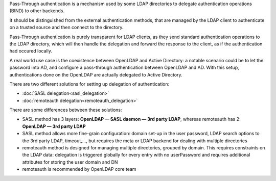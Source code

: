
Pass-Through authentication is a mechanism used by some LDAP directories to delegate authentication operations (BIND) to other backends.

It should be distinguished from the external authentication methods, that are managed by the LDAP client to authenticate on a trusted source and then connect to the directory.

Pass-Through authentication is purely transparent for LDAP clients, as they send standard authentication operations to the LDAP directory, which will then handle the delegation and forward the response to the client, as if the authentication had occured locally.

A real world use case is the coexistence between OpenLDAP and Active Directory: a notable scenario could be to let the password into AD, and configure a pass-through authentication between OpenLDAP and AD. With this setup, authentications done on the OpenLDAP are actually delegated to Active Directory.

There are two different solutions for setting up delegation of authentication:

* :doc:`SASL delegation<sasl_delegation>`
* :doc:`remoteauth delegation<remoteauth_delegation>`

There are some differences between these solutions:

* SASL method has 3 layers: **OpenLDAP — SASL daemon — 3rd party LDAP**, whereas remoteauth has 2: **OpenLDAP — 3rd party LDAP**
* SASL method allows more fine-grain configuration: domain set-up in the user password, LDAP search options to the 3rd party LDAP, timeout,..., but requires the meta or LDAP backend for dealing with multiple directories
* remoteauth method is designed for managing multiple directories, grouped by domain. This requires constraints on the LDAP data: delegation is triggered globally for every entry with no userPassword and requires additional attributes for storing the user domain and DN
* remoteauth is recommended by OpenLDAP core team
